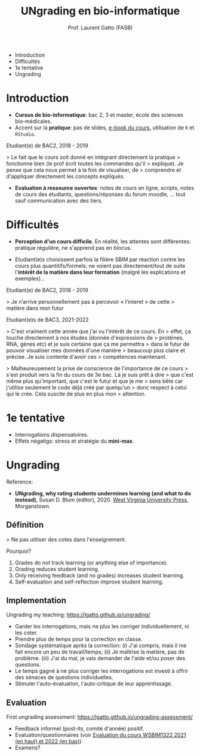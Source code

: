 #+TITLE: UNgrading en bio-informatique
#+AUTHOR: Prof. Laurent Gatto (FASB)

- Introduction
- Difficultés
- 1e tentative
- Ungrading

* Introduction

- *Cursus de bio-informatique*: bac 2, 3 et master, école des sciences
  bio-médicales.
- Accent sur la *pratique*: pas de slides, [[https://uclouvain-cbio.github.io/WSBIM1207/][e-book du cours]], utilisation
  de =R= et =RStudio=.

Etudiant(e) de BAC2, 2018 - 2019

> Le fait que le cours soit donné en intégrant directement la pratique
> fonctionne bien (le prof écrit toutes les commandes qu'il
> explique). Je pense que cela nous permet à la fois de visualiser, de
> comprendre et d'appliquer directement les concepts expliqués.

- *Evaluation à ressource ouvertes*: notes de cours en ligne, scripts,
  notes de cours des étudiants, questions/réponses du forum moodle,
  ... tout sauf communication avec des tiers.

* Difficultés

- *Perception d'un cours difficile*. En réalité, les attentes sont
  différentes: pratique régulière, ne s'apprend pas en blocus.

- Etudiant(e)s choisissent parfois la filière SBIM par réaction contre
  les cours plus quantitifs/formels; ne voient pas directement/tout de
  suite l'*intérêt de la matière dans leur formation* (malgré les
  explications et exemples)...

Etudiant(e) de BAC2, 2018 - 2019

> Je n’arrive personnellement pas à percevoir « l’interet » de cette
> matière dans mon futur

Etudiant(e)s de BAC3, 2021-2022

> C'est vraiment cette année que j'ai vu l'intérêt de ce cours. En
> effet, ça touche directement à nos études (donnée d'expressions de
> protéines, RNA, gènes etc) et je suis certaine que ça me permettra
> dans le futur de pouvoir visualiser mes données d'une manière
> beaucoup plus claire et précise. Je suis contente d'avoir ces
> compétences maintenant.

> Malheureusement la prise de conscience de l'importance de ce cours
> s'est produit vers la fin du cours de 3e bac. Là je suis prêt à dire
> que c'est même plus qu'important, que c'est le futur et que je me
> sens bête car j'utilise seulement le code déjà créé par quelqu'un
> donc respect à celui qui le crée. Cela suscite de plus en plus mon
> attention.

* 1e tentative

- Interrogations dispensatoires.
- Effets négatigs: stress et stratégie du *mini-max*.

* Ungrading

Reference:
- *UNgrading, why rating students undermines learning (and what to do
  instead)*, Susan D. Blum (editor), 2020. [[https://wvupressonline.com/ungrading][West Virginia University
  Press]], Morganstown.

** Définition

> Ne pas utiliser des cotes dans l'enseignement.

Pourquoi?

1. Grades do not track learning (or anything else of importance).
2. Grading reduces student learning.
3. Only receiving feedback (and no grades) increases student learning.
4. Self-evaluation and self-reflection improve student learning.

** Implementation

Ungrading my teaching: https://lgatto.github.io/ungrading/

- Garder les interrogations, mais ne plus les corriger
  individuellement, ni les coter.
- Prendre plus de temps pour la correction en classe.
- Sondage systématique après la correction: (i) J'ai compris, mais il
  me fait encore un peu de travail/temps; (ii) Je maîtrise la matière,
  pas de problème. (iii) J'ai du mal, je vais demander de l'aide et/ou
  poser des questions.
- Le temps gagné à ne plus corriger les interrogations est investi à
  offrir des sénaces de questions individuelles.
- Stimuler l'auto-évaluation, l'auto-critique de leur apprentissage.

** Evaluation

First ungrading assessment: https://lgatto.github.io/ungrading-assessment/

- Feedback informel (post-its, comité d'année) positif.
- Evaluation/questionnaires (voir [[https://lgatto.github.io/images/eval_mean_ue_21_22.png][Evaluation du cours WSBIM1322 2021
  (en haut) et 2022 (en bas)]])
- Examens?
